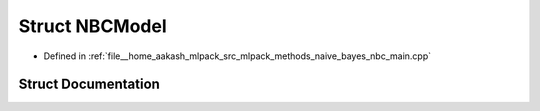 .. _exhale_struct_structNBCModel:

Struct NBCModel
===============

- Defined in :ref:`file__home_aakash_mlpack_src_mlpack_methods_naive_bayes_nbc_main.cpp`


Struct Documentation
--------------------


.. doxygenstruct:: NBCModel
   :members:
   :protected-members:
   :undoc-members: